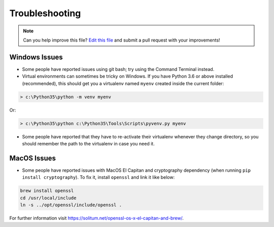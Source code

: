 .. _troubleshooting:

===============
Troubleshooting
===============

.. note:: Can you help improve this file? `Edit this file`_
          and submit a pull request with your improvements!

.. _`Edit this file`: https://github.com/audreyr/cookiecutter-pypackage/blob/master/docs/troubleshooting.rst


Windows Issues
--------------

* Some people have reported issues using git bash; try using the Command Terminal instead.

* Virtual environments can sometimes be tricky on Windows. If you have Python 3.6 or above installed (recommended), this should get you a virtualenv named ``myenv`` created inside the current folder:

.. code-block:: powershell

    > c:\Python35\python -m venv myenv

Or:

.. code-block:: powershell

    > c:\Python35\python c:\Python35\Tools\Scripts\pyvenv.py myenv

* Some people have reported that they have to re-activate their virtualenv whenever they change directory, so you should remember the path to the virtualenv in case you need it.


MacOS Issues
------------

* Some people have reported issues with MacOS El Capitan and cryptography dependency (when running ``pip install cryptography``). To fix it, install ``openssl`` and link it like below:

.. code-block:: bash

    brew install openssl
    cd /usr/local/include
    ln -s ../opt/openssl/include/openssl .

For further information visit https://solitum.net/openssl-os-x-el-capitan-and-brew/.

